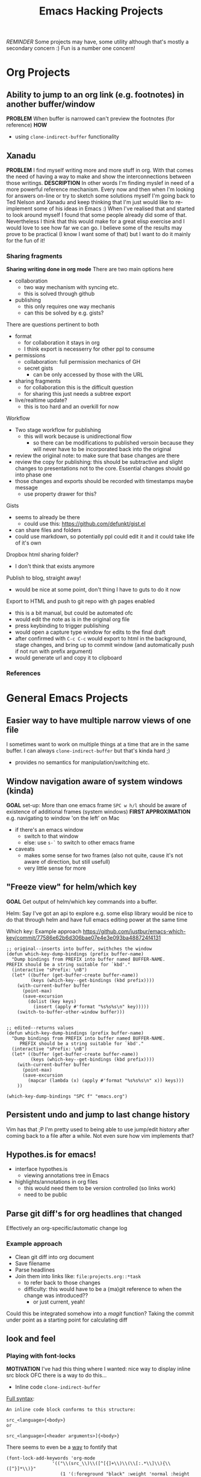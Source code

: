#+TITLE: Emacs Hacking Projects
#+OPTIONS: html-style:nil
#+HTML_HEAD_EXTRA: <link rel="stylesheet" type="text/css" href="assets/css/style.css" />
#+INFOJS_OPT: ltoc:t toc:t view:info home:http://emacs.london/
#+EXPORT_FILE_NAME: ./projects.html

/REMINDER/ Some projects may have, some utility although that's mostly a secondary concern :)
Fun is a number one concern!

* Org Projects
** Ability to jump to an org link (e.g. footnotes) in another buffer/window
   *PROBLEM*
   When buffer is narrowed can't preview the footnotes (for reference)
   *HOW*
   - using ~clone-indirect-buffer~ functionality
** Xanadu
   *PROBLEM*
   I find myself writing more and more stuff in org.
   With that comes the need of having a way to make and show the interconnections between those writings.
   *DESCRIPTION*
   In other words I'm finding myslef in need of a more powerful reference mechanism.
   Every now and then when I'm looking for answers on-line or try to sketch some solutions myself I'm going back to Ted Nelson and Xanadu and keep thinking that I'm just would like to re-implement some of his ideas in Emacs :)
   When I've realised that and started to look around myself I found that some people already did some of that.
   Nevertheless I think that this would make for a great elisp exercise and I would love to see how far we can go.
   I believe some of the results may prove to be practical (I know I want some of that) but I want to do it mainly for the fun of it!
*** Sharing fragments
    *Sharing writing done in org mode*
    There are two main options here
    - collaboration
      - two way mechanism with syncing etc.
      - this is solved through github
    - publishing
      - this only requires one way mechanis
      - can this be solved by e.g. gists?
    There are questions pertinent to both
    - format
      - for collaboration it stays in org
      - I think export is necesserry for other ppl to consume
    - permissions
      - collaboration: full permission mechanics of GH
      - secret gists
        - can be only accessed by those with the URL
    - sharing fragments
      - for collaboration this is the difficult question
      - for sharing this just needs a subtree export
    - live/realtime update?
      - this is too hard and an overkill for now

    Workflow
    - Two stage workflow for publishing
      - this will work because is unidirectional flow
        - so there can be modifications to published versoin because they will never have to be incorporated back into the original
    - review the original note: to make sure that base changes are there
    - review the copy for publishing: this should be subtractive and slight changes to presentations not to the core. Essential changes should go into phase one
    - those changes and exports should be recorded with timestamps maybe message
      - use property drawer for this?

    Gists
    - seems to already be there
      - could use this: https://github.com/defunkt/gist.el
    - can share files and folders
    - could use markdown, so potentially ppl could edit it and it could take life of it's own

    Dropbox html sharing folder?
    - I don't think that exists anymore

    Publish to blog, straight away!
    - would be nice at some point, don't thing I have to guts to do it now

    Export to HTML and push to git repo with gh pages enabled
    - this is a bit manual, but could be automated ofc
    - would edit the note as is in the original org file
    - press keybinding to trigger publishing
    - would open a capture type window for edits to the final draft
    - after confirmed with ~C-c C-c~ would export to html in the background, stage changes, and bring up to commit window (and automatically push if not run with prefix argument)
    - would generate url and copy it to clipboard
*** References
* General Emacs Projects
** Easier way to have multiple narrow views of one file
   I sometimes want to work on multiple things at a time that are in the same buffer.
   I can always ~clone-indirect-buffer~ but that's kinda hard ;)
   - provides no semantics for manipulation/switching etc.
** Window navigation aware of system windows (kinda)
   *GOAL*
   set-up: More than one emacs frame
   ~SPC w h/l~ should be aware of existence of additional frames (system windows)
   *FIRST APPROXIMATION*
   e.g. navigating to window 'on the left' on Mac
   - if there's an emacs window
     - switch to that window
     - else: use ~s-`~ to switch to other emacs frame
   - caveats
     - makes some sense for two frames (also not quite, cause it's not aware of direction, but still usefull)
     - very little sense for more
** "Freeze view" for helm/which key
   *GOAL*
   Get output of helm/which key commands into a buffer.

   Helm:
   Say I've got an api to explore e.g. some elisp library
   would be nice to do that through helm and have full emacs editing power at the same time

   Which key:
   Example approach
   https://github.com/justbur/emacs-which-key/commit/77586e62b6d306bae07e4e3e093ba488724f4131
   #+begin_src elisp
     ;; original--inserts into buffer, swithches the window
     (defun which-key-dump-bindings (prefix buffer-name)
       "Dump bindings from PREFIX into buffer named BUFFER-NAME.
     PREFIX should be a string suitable for `kbd'."
       (interactive "sPrefix: \nB")
       (let* ((buffer (get-buffer-create buffer-name))
              (keys (which-key--get-bindings (kbd prefix))))
         (with-current-buffer buffer
           (point-max)
           (save-excursion
             (dolist (key keys)
               (insert (apply #'format "%s%s%s\n" key)))))
         (switch-to-buffer-other-window buffer)))


     ;; edited--returns values
     (defun which-key-dump-bindings (prefix buffer-name)
       "Dump bindings from PREFIX into buffer named BUFFER-NAME.
          PREFIX should be a string suitable for `kbd'."
       (interactive "sPrefix: \nB")
       (let* ((buffer (get-buffer-create buffer-name))
              (keys (which-key--get-bindings (kbd prefix))))
         (with-current-buffer buffer
           (point-max)
           (save-excursion
             (mapcar (lambda (x) (apply #'format "%s%s%s\n" x)) keys)))
         ))

     (which-key-dump-bindings "SPC f" "emacs.org")
   #+end_src

** Persistent undo and jump to last change history
   Vim has that ;P
   I'm pretty used to being able to use jump/edit history after coming back to a file after a while.
   Not even sure how vim implements that?
** Hypothes.is for emacs!
   - interface hypothes.is
     - viewing annotations tree in Emacs
   - highlights/annotations in org files
     - this would need them to be version controlled (so links work)
     - need to be public
** Parse git diff's for org headlines that changed
   Effectively an org-specific/automatic change log
*** Example approach
    - Clean git diff into org document
    - Save filename
    - Parse headlines
    - Join them into links like: =file:projects.org::*task=
      - to refer back to those changes
      - difficulty: this would have to be a (ma)git reference to when the change was introduced??
        - or just current, yeah!
    Could this be integrated somehow into a /magit/ function?
    Taking the commit under point as a starting point for calculating diff
** look and feel
*** Playing with font-locks
    *MOTIVATION*
    I've had this thing where I wanted: nice way to display inline src block
    OFC there is a way to do this...

    - Inline code src_elisp[:exports both]{clone-indirect-buffer}
    [[https://orgmode.org/manual/Structure-of-code-blocks.html][Full syntax]]:
    #+BEGIN_EXAMPLE
   An inline code block conforms to this structure:

   src_<language>{<body>}
   or

   src_<language>[<header arguments>]{<body>}
    #+END_EXAMPLE
    There seems to even be a [[https://stackoverflow.com/questions/20309842/how-to-syntax-highlight-for-org-mode-inline-source-code-src-lang/28059832#28059832][way]] to fontify that
    #+BEGIN_SRC elisp
   (font-lock-add-keywords 'org-mode
                    '(("\\(src_\\)\\([^[{]+\\)\\(\\[:.*\\]\\){\\([^}]*\\)}"
                       (1 '(:foreground "black" :weight 'normal :height 5)) ; src_ part
                       (2 '(:foreground "cyan" :weight 'bold :height 75 :underline "red")) ; "lang" part.
                       (3 '(:foreground "#555555" :height 5)) ; [:header arguments] part.
                       (4 'org-code) ; "code..." part.
                       )))
    #+END_SRC
    Example challenge: regex/matcher used here could to modify to allow for the brackets to be optional
    Diving into that would be quite cool
    Experimenting with some wild font-locks ;P
*** Explore limits of emacs display capabilities
    How to design more modern, clean interfaces in emacs
    E.g. solarized theme uses variable width font for org headlines
    Customize is a pretty interesting form like interface
    I've seen some ppl with cool doom emacs configs
    I think *path for exploration* would be to try to copy interfaces in other medium
    - try to make something that looks like web form
    - try to make a more 'native' look
    - distraction free emacs
    - emacs for writers
* Spacemacs/Evil Specific Projects
** Evil-search improvements: n/N to be consistent
   ~n~ always go down in search
   ~N~ always go up in search
* Clojure Related Projects
** Automatic matching against "clojure error message catalogue"
   https://github.com/yogthos/clojure-error-message-catalog/tree/master/clj
** Clojure file buffers and repl buffer interactions
   Better interaction between REPL buffer and source file buffers
** Org to handle links to project namesapces
   eg. ~com.foobar.books~
   Custom link type? Is there a way to delegate this to clojure-mode jump handler?
** Emacs clojure dev plugin
   have a state like the lisp state
   then single letter commmands from most commpon operations
   #+begin_src clojure
     some-stuff ; 1
     (first some-stuff) ; m
     (map | (first some-stuff)) ; t
     (take | ((map :some-key (first some-stuff)))) ; f
     (filter | ...) ; m
     (map | ...) ; c



     first : 1
     map : m
     reduce : r
     filter : f
     and : a
     or : o
     take : t
     count : c
     etc.
   #+end_src
** Auto-save cider repl interactions
   This would be pretty useful
   ~cider-repl-history-save~
   The format is then elisp, would be nice to just get text file with clojure forms
   - human readable
   - reusable

'(("en" "<p class=\"author\">Author: %a (%e)</p>
<p class=\"date\">Date: %d</p>
<p class=\"creator\">%c</p>
<p class=\"validation\">%v</p>"))

* Local vars :noexport:
